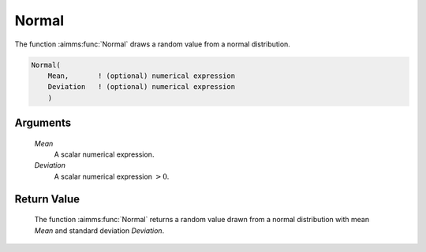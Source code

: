 .. aimms:function:: Normal(Mean, Deviation)

.. _Normal:

Normal
======

The function :aimms:func:`Normal` draws a random value from a normal distribution.

.. code-block:: aimms

    Normal(
        Mean,       ! (optional) numerical expression
        Deviation   ! (optional) numerical expression
        )

Arguments
---------

    *Mean*
        A scalar numerical expression.

    *Deviation*
        A scalar numerical expression :math:`> 0`.

Return Value
------------

    The function :aimms:func:`Normal` returns a random value drawn from a normal
    distribution with mean *Mean* and standard deviation *Deviation*.

.. seealso::

    The :aimms:func:`Normal` distribution is discussed in full detail in Appendix A of
    the `Language Reference <https://documentation.aimms.com/_downloads/AIMMS_ref.pdf>`__.
